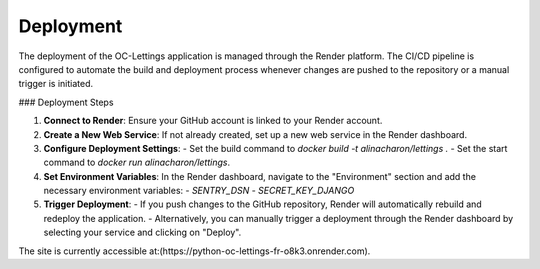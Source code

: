 Deployment
==========

The deployment of the OC-Lettings application is managed through the Render platform. The CI/CD pipeline is configured to automate the build and deployment process whenever changes are pushed to the repository or a manual trigger is initiated.

### Deployment Steps

1. **Connect to Render**: Ensure your GitHub account is linked to your Render account.
2. **Create a New Web Service**: If not already created, set up a new web service in the Render dashboard.
3. **Configure Deployment Settings**:
   - Set the build command to `docker build -t alinacharon/lettings .`
   - Set the start command to `docker run alinacharon/lettings`.
4. **Set Environment Variables**: In the Render dashboard, navigate to the "Environment" section and add the necessary environment variables:
   - `SENTRY_DSN`
   - `SECRET_KEY_DJANGO`
5. **Trigger Deployment**: 
   - If you push changes to the GitHub repository, Render will automatically rebuild and redeploy the application.
   - Alternatively, you can manually trigger a deployment through the Render dashboard by selecting your service and clicking on "Deploy".

The site is currently accessible at:(https://python-oc-lettings-fr-o8k3.onrender.com).